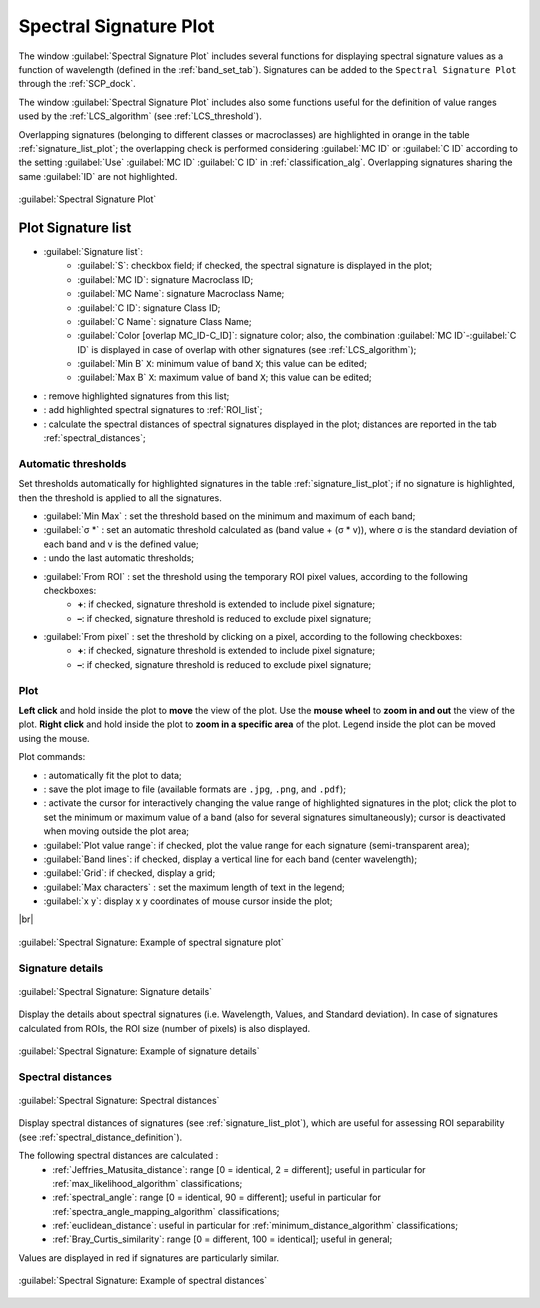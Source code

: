 .. _spectral_signature_plot:

******************************
Spectral Signature Plot
******************************

.. |br| raw:: html

 <br />

.. |registry_save| image:: _static/registry_save.png
	:width: 20pt
	
.. |project_save| image:: _static/project_save.png
	:width: 20pt
	
.. |optional| image:: _static/optional.png
	:width: 20pt
	
.. |input_list| image:: _static/input_list.jpg
	:width: 20pt
	
.. |input_text| image:: _static/input_text.jpg
	:width: 20pt
	
.. |input_date| image:: _static/input_date.jpg
	:width: 20pt
	
.. |input_number| image:: _static/input_number.jpg
	:width: 20pt
	
.. |input_slider| image:: _static/input_slider.jpg
	:width: 20pt
	
.. |input_table| image:: _static/input_table.jpg
	:width: 20pt
	
.. |checkbox| image:: _static/checkbox.png
	:width: 18pt
	
.. |enter| image:: _static/semiautomaticclassificationplugin_enter.png
	:width: 20pt

.. |remove| image:: _static/semiautomaticclassificationplugin_remove.png
	:width: 20pt
	
.. |LCS_threshold_set_tool| image:: _static/semiautomaticclassificationplugin_LCS_threshold_set_tool.png
	:width: 20pt
	
.. |calculate_spectral_distances| image:: _static/semiautomaticclassificationplugin_calculate_spectral_distances.png
	:width: 20pt
	
.. |fit_plot| image:: _static/semiautomaticclassificationplugin_fit_plot.png
	:width: 20pt
	
.. |sign_edit_range| image:: _static/semiautomaticclassificationplugin_sign_edit_range.png
	:width: 20pt
	
.. |save_plot_image| image:: _static/semiautomaticclassificationplugin_save_plot_image.png
	:width: 20pt
	
.. |save_plot| image:: _static/semiautomaticclassificationplugin_save_plot.png
	:width: 20pt
	
.. |LCS_threshold_ROI_tool| image:: _static/semiautomaticclassificationplugin_LCS_threshold_ROI_tool.png
	:width: 20pt
	
.. |undo_lcs_threshold| image:: _static/semiautomaticclassificationplugin_undo_lcs_threshold.png
	:width: 20pt
	
The window :guilabel:`Spectral Signature Plot` includes several functions for displaying spectral signature values as a function of wavelength (defined in the :ref:`band_set_tab`).
Signatures can be added to the ``Spectral Signature Plot`` through the :ref:`SCP_dock`.

The window :guilabel:`Spectral Signature Plot` includes also some functions useful for the definition of value ranges used by the :ref:`LCS_algorithm` (see :ref:`LCS_threshold`).

Overlapping signatures (belonging to different classes or macroclasses) are highlighted in orange in the table :ref:`signature_list_plot`; the overlapping check is performed considering :guilabel:`MC ID` or :guilabel:`C ID` according to the setting :guilabel:`Use` |checkbox| :guilabel:`MC ID` |checkbox| :guilabel:`C ID` in :ref:`classification_alg`.
Overlapping signatures sharing the same :guilabel:`ID` are not highlighted.

.. figure:: _static/spectral_signature.jpg
	:align: center
	:width: 500pt
	
	:guilabel:`Spectral Signature Plot`

.. _signature_list_plot:

Plot Signature list
----------------------

* |input_table| :guilabel:`Signature list`:
	* :guilabel:`S`: checkbox field; if checked, the spectral signature is displayed in the plot;
	* :guilabel:`MC ID`: signature Macroclass ID;
	* :guilabel:`MC Name`: signature Macroclass Name;
	* :guilabel:`C ID`: signature Class ID;
	* :guilabel:`C Name`: signature Class Name;
	* :guilabel:`Color [overlap MC_ID-C_ID]`: signature color; also, the combination :guilabel:`MC ID`-:guilabel:`C ID` is displayed in case of overlap with other signatures (see :ref:`LCS_algorithm`);
	* :guilabel:`Min B` ``X``: minimum value of band ``X``; this value can be edited;
	* :guilabel:`Max B` ``X``: maximum value of band ``X``; this value can be edited;
* |remove|: remove highlighted signatures from this list;
* |save_plot|: add highlighted spectral signatures to :ref:`ROI_list`;
* |calculate_spectral_distances|: calculate the spectral distances of spectral signatures displayed in the plot; distances are reported in the tab :ref:`spectral_distances`;

.. _plot_automatic_thresholds:

Automatic thresholds
^^^^^^^^^^^^^^^^^^^^^^^

Set thresholds automatically for highlighted signatures in the table :ref:`signature_list_plot`; if no signature is highlighted, then the threshold is applied to all the signatures.

* :guilabel:`Min Max` |enter|: set the threshold based on the minimum and maximum of each band;
* :guilabel:`σ *` |input_number| |enter|: set an automatic threshold calculated as (band value + (σ * v)), where σ is the standard deviation of each band and v is the defined value;
* |undo_lcs_threshold|: undo the last automatic thresholds;
* :guilabel:`From ROI` |LCS_threshold_ROI_tool|: set the threshold using the temporary ROI pixel values, according to the following checkboxes:
	* |checkbox| **+**: if checked, signature threshold is extended to include pixel signature;
	* |checkbox| **–**: if checked, signature threshold is reduced to exclude pixel signature;
* :guilabel:`From pixel` |LCS_threshold_set_tool|: set the threshold by clicking on a pixel, according to the following checkboxes:
	* |checkbox| **+**: if checked, signature threshold is extended to include pixel signature;
	* |checkbox| **–**: if checked, signature threshold is reduced to exclude pixel signature;
	
.. _signature_plot:

Plot
^^^^^^^^^^^^^^^^^^^^^^^^^

**Left click** and hold inside the plot to **move** the view of the plot.
Use the **mouse wheel** to **zoom in and out** the view of the plot.
**Right click** and hold inside the plot to **zoom in a specific area** of the plot.
Legend inside the plot can be moved using the mouse.
	
Plot commands:

* |fit_plot|: automatically fit the plot to data;
* |save_plot_image|: save the plot image to file (available formats are ``.jpg``, ``.png``, and ``.pdf``);
* |sign_edit_range|: activate the cursor for interactively changing the value range of highlighted signatures in the plot; click the plot to set the minimum or maximum value of a band (also for several signatures simultaneously); cursor is deactivated when moving outside the plot area;
* |checkbox| :guilabel:`Plot value range`: if checked, plot the value range for each signature (semi-transparent area);
* |checkbox| :guilabel:`Band lines`: if checked, display a vertical line for each band (center wavelength);
* |checkbox| :guilabel:`Grid`: if checked, display a grid;
* :guilabel:`Max characters` |input_number|: set the maximum length of text in the legend;
* :guilabel:`x y`: display x y coordinates of mouse cursor inside the plot;

|br|

.. figure:: _static/example_plot.jpg
	:align: center
	:width: 500pt

	:guilabel:`Spectral Signature: Example of spectral signature plot`
	
.. _signature_details:

Signature details
^^^^^^^^^^^^^^^^^^^^^^^^^

.. figure:: _static/spectral_signature_details.jpg
	:align: center
	:width: 500pt
	
	:guilabel:`Spectral Signature: Signature details`

Display the details about spectral signatures (i.e. Wavelength, Values, and Standard deviation).
In case of signatures calculated from ROIs, the ROI size (number of pixels) is also displayed.

.. figure:: _static/example_details.jpg
	:align: center
	:width: 500pt

	:guilabel:`Spectral Signature: Example of signature details`
		
.. _spectral_distances:

Spectral distances
^^^^^^^^^^^^^^^^^^^^^^^^^

.. figure:: _static/spectral_signature_distances.jpg
	:align: center
	:width: 500pt
	
	:guilabel:`Spectral Signature: Spectral distances`

Display spectral distances of signatures (see :ref:`signature_list_plot`), which are useful for assessing ROI separability (see :ref:`spectral_distance_definition`).

The following spectral distances are calculated :
	* :ref:`Jeffries_Matusita_distance`: range [0 = identical, 2 = different]; useful in particular for :ref:`max_likelihood_algorithm` classifications;
	* :ref:`spectral_angle`: range [0 = identical, 90 = different]; useful in particular for :ref:`spectra_angle_mapping_algorithm` classifications;
	* :ref:`euclidean_distance`: useful in particular for :ref:`minimum_distance_algorithm` classifications;
	* :ref:`Bray_Curtis_similarity`: range [0 = different, 100 = identical]; useful in general;
	
Values are displayed in red if signatures are particularly similar.
	
.. figure:: _static/example_distance.jpg
	:align: center
	:width: 500pt
	
	:guilabel:`Spectral Signature: Example of spectral distances`
